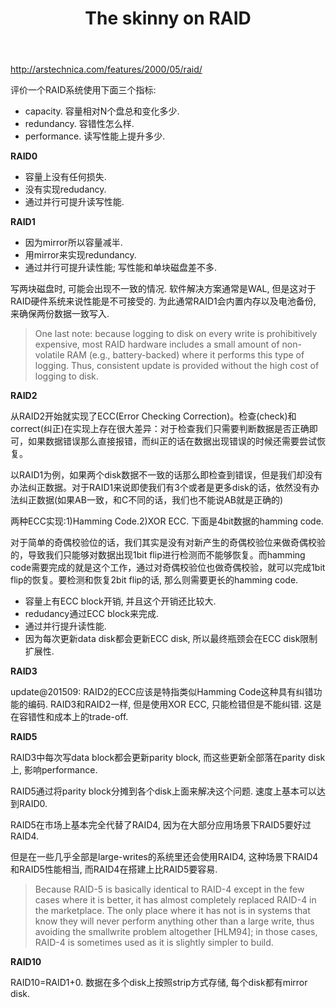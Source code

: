 #+title: The skinny on RAID
http://arstechnica.com/features/2000/05/raid/

评价一个RAID系统使用下面三个指标:
- capacity. 容量相对N个盘总和变化多少.
- redundancy. 容错性怎么样.
- performance. 读写性能上提升多少.

*RAID0*

[[../images/raid0.gif]]

- 容量上没有任何损失.
- 没有实现redudancy.
- 通过并行可提升读写性能.

*RAID1*

[[../images/raid1.gif]]

- 因为mirror所以容量减半.
- 用mirror来实现redundancy.
- 通过并行可提升读性能; 写性能和单块磁盘差不多.

写两块磁盘时, 可能会出现不一致的情况. 软件解决方案通常是WAL, 但是这对于RAID硬件系统来说性能是不可接受的. 为此通常RAID1会内置内存以及电池备份, 来确保两份数据一致写入.

#+BEGIN_QUOTE
One last note: because logging to disk on every write is prohibitively
expensive, most RAID hardware includes a small amount of non-volatile
RAM (e.g., battery-backed) where it performs this type of logging. Thus,
consistent update is provided without the high cost of logging to disk.
#+END_QUOTE

*RAID2*

从RAID2开始就实现了ECC(Error Checking Correction)。检查(check)和correct(纠正)在实现上存在很大差异：对于检查我们只需要判断数据是否正确即可，如果数据错误那么直接报错，而纠正的话在数据出现错误的时候还需要尝试恢复。

以RAID1为例，如果两个disk数据不一致的话那么即检查到错误，但是我们却没有办法纠正数据。对于RAID1来说即使我们有3个或者是更多disk的话，依然没有办法纠正数据(如果AB一致，和C不同的话，我们也不能说AB就是正确的)

两种ECC实现:1)Hamming Code.2)XOR ECC. 下面是4bit数据的hamming code.

[[../images/hamming-code.gif]]

对于简单的奇偶校验位的话，我们其实是没有对新产生的奇偶校验位来做奇偶校验的，导致我们只能够对数据出现1bit flip进行检测而不能够恢复。而hamming code需要完成的就是这个工作，通过对奇偶校验位也做奇偶校验，就可以完成1bit flip的恢复。要检测和恢复2bit flip的话, 那么则需要更长的hamming code.

[[../images/raid2.gif]]

- 容量上有ECC block开销, 并且这个开销还比较大.
- redudancy通过ECC block来完成.
- 通过并行提升读性能.
- 因为每次更新data disk都会更新ECC disk, 所以最终瓶颈会在ECC disk限制扩展性.

*RAID3*

update@201509: RAID2的ECC应该是特指类似Hamming Code这种具有纠错功能的编码. RAID3和RAID2一样, 但是使用XOR ECC, 只能检错但是不能纠错. 这是在容错性和成本上的trade-off.


[[../images/raid3.gif]]


*RAID5*

RAID3中每次写data block都会更新parity block, 而这些更新全部落在parity disk上, 影响performance.

RAID5通过将parity block分摊到各个disk上面来解决这个问题. 速度上基本可以达到RAID0.

[[../images/raid5.gif]]

RAID5在市场上基本完全代替了RAID4, 因为在大部分应用场景下RAID5要好过RAID4.

但是在一些几乎全部是large-writes的系统里还会使用RAID4, 这种场景下RAID4和RAID5性能相当, 而RAID4在搭建上比RAID5要容易.

#+BEGIN_QUOTE
Because RAID-5 is basically identical to RAID-4 except in the few cases
where it is better, it has almost completely replaced RAID-4 in the marketplace.
The only place where it has not is in systems that know they will
never perform anything other than a large write, thus avoiding the smallwrite
problem altogether [HLM94]; in those cases, RAID-4 is sometimes
used as it is slightly simpler to build.
#+END_QUOTE

*RAID10*

RAID10=RAID1+0. 数据在多个disk上按照strip方式存储, 每个disk都有mirror disk.

[[../images/raid10.gif]]